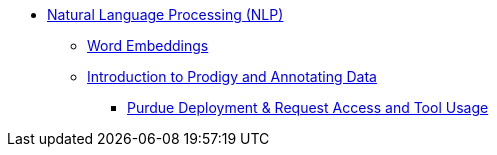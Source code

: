 * xref:introduction.adoc[Natural Language Processing (NLP)]
** xref:word_embeddings.adoc[Word Embeddings]
** xref:prodigy.adoc[Introduction to Prodigy and Annotating Data]
*** xref:deploy_and_access.adoc[Purdue Deployment & Request Access and Tool Usage]
